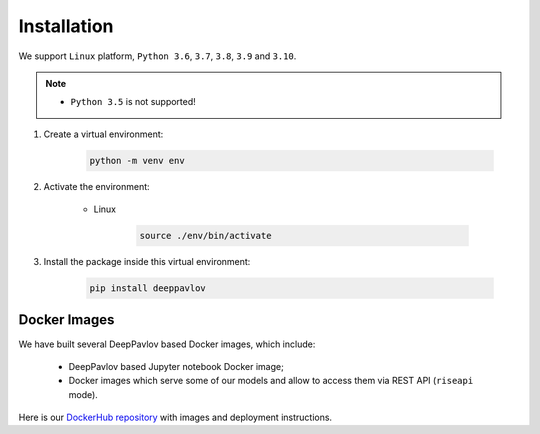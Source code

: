 Installation
============


We support ``Linux`` platform, ``Python 3.6``, ``3.7``, ``3.8``, ``3.9`` and ``3.10``.

.. note::

    * ``Python 3.5`` is not supported!


#. Create a virtual environment:

    .. code:: bash

        python -m venv env

#. Activate the environment:

    * Linux

        .. code:: bash

            source ./env/bin/activate

#. Install the package inside this virtual environment:

    .. code:: bash

        pip install deeppavlov


Docker Images
-------------

We have built several DeepPavlov based Docker images, which include:

    * DeepPavlov based Jupyter notebook Docker image;
    * Docker images which serve some of our models and allow to access them
      via REST API (``riseapi`` mode).

Here is our `DockerHub repository <https://hub.docker.com/u/deeppavlov/>`_ with
images and deployment instructions.
